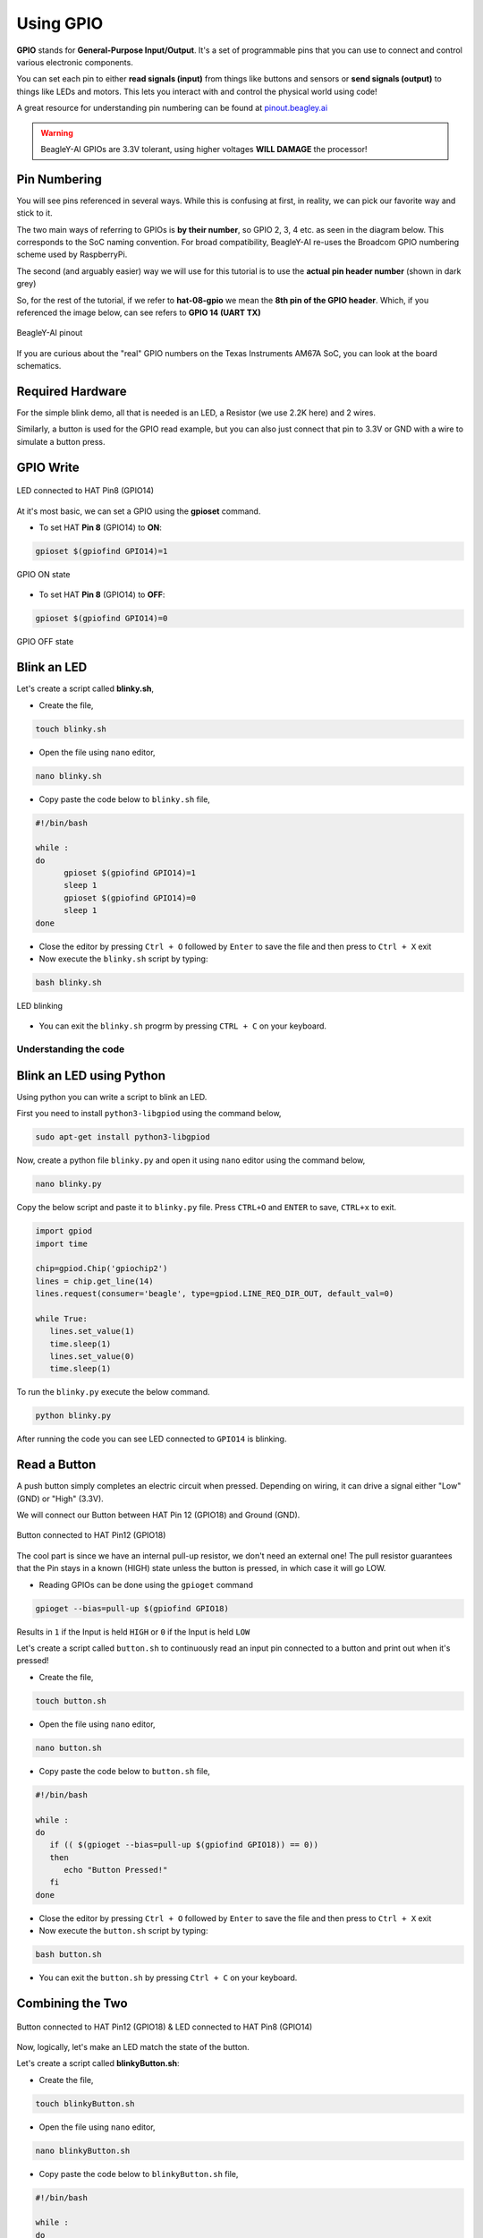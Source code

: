 .. _beagley-ai-using-gpio:

Using GPIO
#################

.. todo:: Add information about software image used for this demo.

**GPIO** stands for **General-Purpose Input/Output**. It's a set of programmable pins that you can use to connect and control various electronic components. 

You can set each pin to either **read signals (input)** from things 
like buttons and sensors or **send signals (output)** to things like LEDs and motors. This lets you interact with and control 
the physical world using code!

A great resource for understanding pin numbering can be found at `pinout.beagley.ai <https://pinout.beagley.ai/>`_ 

.. warning:: BeagleY-AI GPIOs are 3.3V tolerant, using higher voltages **WILL DAMAGE** the processor!

Pin Numbering
**********************

You will see pins referenced in several ways. While this is confusing at first, in reality, 
we can pick our favorite way and stick to it.

The two main ways of referring to GPIOs is **by their number**, so GPIO 2, 3, 4 etc. as seen in the diagram below. This corresponds
to the SoC naming convention. For broad compatibility, BeagleY-AI re-uses the Broadcom GPIO numbering scheme used by RaspberryPi. 

The second (and arguably easier) way we will use for this tutorial is to use the **actual pin header number** (shown in dark grey)

So, for the rest of the tutorial, if we refer to **hat-08-gpio** we mean the **8th pin of the GPIO header**. Which, if you referenced
the image below, can see refers to **GPIO 14 (UART TX)**

.. figure:: ../images/gpio/pinout.png
   :align: center
   :alt: BeagleY-AI pinout

   BeagleY-AI pinout


If you are curious about the "real" GPIO numbers on the Texas Instruments AM67A SoC, you can look at the board schematics. 

Required Hardware
******************

For the simple blink demo, all that is needed is an LED, a Resistor (we use 2.2K here) and 2 wires.

Similarly, a button is used for the GPIO read example, but you can also just connect that pin to 3.3V or GND with a wire 
to simulate a button press.


.. todo:: Add fritzing diagram and chapter on Pin Binding here


GPIO Write
***********

.. figure:: ../images/gpio/led-pin8.*
   :align: center
   :alt: LED connected to HAT Pin8 (GPIO14)

   LED connected to HAT Pin8 (GPIO14)

At it's most basic, we can set a GPIO using the **gpioset** command. 

- To set HAT **Pin 8** (GPIO14) to **ON**:

.. code:: console

   gpioset $(gpiofind GPIO14)=1

.. figure:: ../images/gpio/on.png
   :align: center
   :alt: GPIO ON state

   GPIO ON state

- To set HAT **Pin 8** (GPIO14) to **OFF**:

.. code:: console

   gpioset $(gpiofind GPIO14)=0

.. figure:: ../images/gpio/off.png
   :align: center
   :alt: GPIO OFF state

   GPIO OFF state

Blink an LED
**************

Let's create a script called **blinky.sh**,

- Create the file,

.. code:: console

   touch blinky.sh

- Open the file using ``nano`` editor,

.. code:: console

   nano blinky.sh

- Copy paste the code below to ``blinky.sh`` file,

.. code:: bash

   #!/bin/bash

   while :
   do
         gpioset $(gpiofind GPIO14)=1
         sleep 1
         gpioset $(gpiofind GPIO14)=0
         sleep 1
   done

- Close the editor by pressing ``Ctrl + O`` followed by ``Enter`` to save the file and then press to ``Ctrl + X`` exit

- Now execute the ``blinky.sh`` script by typing:

.. code:: console

   bash blinky.sh

.. figure:: ../images/gpio/blinky.gif
   :align: center
   :alt: LED blinking

   LED blinking

- You can exit the ``blinky.sh`` progrm by pressing ``CTRL + C`` on your keyboard.

Understanding the code
======================

.. callout::

   .. code-block:: bash

      #!/bin/bash

      while :
      do
         gpioset $(gpiofind GPIO14)=1 <1>
         sleep 1 <2>
         gpioset $(gpiofind GPIO14)=0 <3>
         sleep 1 <4>
      done

   .. annotations::

      The script is an infinite ``while`` loop in which we do the following:

      <1> set the HAT Pin 8 (GPIO14) as 1 (HIGH)

      <2> Wait 1 Second

      <3> set the HAT Pin 8 (GPIO14) as 0 (LOW)

      <4> Wait 1 Second

Blink an LED using Python
*************************

Using python you can write a script to blink an LED.

First you need to install ``python3-libgpiod`` using the command below,

.. code:: console

   sudo apt-get install python3-libgpiod

Now, create a python file ``blinky.py`` and open it using ``nano`` editor using the command below,

.. code:: console

   nano blinky.py

Copy the below script and paste it to ``blinky.py`` file.
Press ``CTRL+O`` and ``ENTER`` to save, ``CTRL+x`` to exit.

.. code:: console

   import gpiod
   import time

   chip=gpiod.Chip('gpiochip2')
   lines = chip.get_line(14)
   lines.request(consumer='beagle', type=gpiod.LINE_REQ_DIR_OUT, default_val=0)

   while True:
      lines.set_value(1)
      time.sleep(1)
      lines.set_value(0)
      time.sleep(1)

To run the ``blinky.py`` execute the below command.

.. code:: console

   python blinky.py

After running the code you can see LED connected to ``GPIO14`` is blinking.

Read a Button
**************

A push button simply completes an electric circuit when pressed. Depending on wiring, it can drive a signal either "Low" (GND) or "High" (3.3V).

We will connect our Button between HAT Pin 12 (GPIO18) and Ground (GND). 

.. figure:: ../images/gpio/switch-pin12.*
   :align: center
   :alt: Button connected to HAT Pin12

   Button connected to HAT Pin12 (GPIO18)

The cool part is since we have an internal pull-up resistor, we don't need an external one!
The pull resistor guarantees that the Pin stays in a known (HIGH) state unless the button is pressed,
in which case it will go LOW.

- Reading GPIOs can be done using the ``gpioget`` command

.. code:: console

   gpioget --bias=pull-up $(gpiofind GPIO18)
   
Results in ``1`` if the Input is held ``HIGH`` or ``0`` if the Input is held ``LOW``

Let's create a script called ``button.sh`` to continuously read an input pin connected 
to a button and print out when it's pressed!

- Create the file,

.. code:: console

   touch button.sh

- Open the file using ``nano`` editor,

.. code:: console

   nano button.sh

- Copy paste the code below to ``button.sh`` file,

.. code:: bash

   #!/bin/bash

   while :
   do
      if (( $(gpioget --bias=pull-up $(gpiofind GPIO18)) == 0))
      then
         echo "Button Pressed!"
      fi
   done

- Close the editor by pressing ``Ctrl + O`` followed by ``Enter`` to save the file and then press to ``Ctrl + X`` exit

- Now execute the ``button.sh`` script by typing:

.. code:: console

   bash button.sh

- You can exit the ``button.sh`` by pressing ``Ctrl + C`` on your keyboard.

Combining the Two
**********************

.. figure:: ../images/gpio/switch-pin12-led-pin8.*
   :align: center
   :alt: Button connected to HAT Pin12 (GPIO18) & LED connected to HAT Pin8 (GPIO14)

   Button connected to HAT Pin12 (GPIO18) & LED connected to HAT Pin8 (GPIO14)

Now, logically, let's make an LED match the state of the button.

Let's create a script called **blinkyButton.sh**:

- Create the file,

.. code:: console

   touch blinkyButton.sh

- Open the file using ``nano`` editor,

.. code:: console

   nano blinkyButton.sh

- Copy paste the code below to ``blinkyButton.sh`` file,

.. code:: bash

   #!/bin/bash

   while :
   do
      if (( $(gpioget --bias=pull-up $(gpiofind GPIO18)) == 0))
      then
         gpioset $(gpiofind GPIO14)=1
      else
         gpioset $(gpiofind GPIO14)=0
      fi
   done

- Close the editor by pressing ``Ctrl + O`` followed by ``Enter`` to save the file and then press to ``Ctrl + X`` exit

- Now execute the ``blinkyButton.sh`` script by typing:

.. code:: console

   bash blinkyButton.sh

This means when we see HAT Pin 12 (GPIO18) go LOW, we know the button is pressed,
so we set HAT Pin 8 (GPIO14) (our LED) to ON, otherwise, we turn it OFF.

.. figure:: ../images/gpio/BlinkyButton.gif
   :align: center
   :alt: LED is ON when button is pressed

   LED is ON when button is pressed

- You can exit the ``blinkyButton.sh`` program by pressing ``Ctrl + C`` on your keyboard.

Understanding Internal Pull Resistors
*******************************************

Pull-up and pull-down resistors are used in digital circuits to ensure that inputs to logic settle at expected levels.

* ``Internal pull-up resistors`` connects the pin to a high voltage level (e.g., 3.3V) to ensure the pin input reads as a logic high (1) when no active device is pulling it low.

* ``Internal pull-down resistors`` connects the pin to ground (GND) to ensure the input reads as a logic low (0) when no active device is pulling it high.

These resistors prevent floating inputs and undefined states.

By default, all GPIOs on the HAT Header are configured as **Inputs with Pull-up Resistors Enabled**.

This is important for something like a button, as without it, once a button is released, it goes in an "undefined" state!

To configure Pull-ups on a per-pin basis, we can use pass the following arguments within **gpioget or gpioset**:

.. code:: console

   -B, --bias=[as-is|disable|pull-down|pull-up] (defaults to 'as-is')

The "Bias" argument has the following options:
   * **as-is** - This leaves the bias as-is... quite self explanatory
   * **disable** - This state is also known as High-Z (high impedance) where the Pin is left Floating without any bias resistor
   * **pull-down** - In this state, the pin is pulled DOWN by the internal 50KΩ resistor
   * **pull-up** - In this state, the pin is pulled UP by the internal 50KΩ resistor

For example, a command to read an input with the Bias intentionally disabled would look like this:

.. code:: bash

   gpioget --bias=disable $(gpiofind GPIO14)

Pull resistors are a foundational block of digital circuits and understanding when to (and not to) use them is important.

This article from SparkFun Electronics is a good basic primer - `Link <https://learn.sparkfun.com/tutorials/pull-up-resistors/all>`_ 

Troubleshooting
*******************

- **My script won't run!**

Make sure you gave the script execute permissions first and that you're executing it with a ``./`` before

- To make it executable:

.. code:: bash

   chmod +X scriptName.sh

- To run it:

.. code:: bash

   ./scriptName.sh


Bonus - Turn all GPIOs ON/OFF
*******************************

.. figure:: ../images/gpio/allonoff.gif
   :align: center
   :alt: All HAT GPIO toggle

   All HAT GPIO toggle

- Copy and paste this with the button on the right to turn **all pins ON**. 

.. code:: bash

   gpioset $(gpiofind GPIO14)=1 ;\ gpioset $(gpiofind GPIO15)=1 ;\ gpioset $(gpiofind GPIO17)=1 ;\ gpioset $(gpiofind GPIO18)=1 ;\ gpioset $(gpiofind GPIO27)=1 ;\ gpioset $(gpiofind GPIO22)=1 ;\ gpioset $(gpiofind GPIO23)=1 ;\ gpioset $(gpiofind GPIO24)=1 ;\ gpioset $(gpiofind GPIO10)=1 ;\ gpioset $(gpiofind GPIO9)=1 ;\ gpioset $(gpiofind GPIO25)=1 ;\ gpioset $(gpiofind GPIO11)=1 ;\ gpioset $(gpiofind GPIO8)=1 ;\ gpioset $(gpiofind GPIO7)=1 ;\ gpioset $(gpiofind GPIO1)=1 ;\ gpioset $(gpiofind GPIO6)=1 ;\ gpioset $(gpiofind GPIO12)=1 ;\ gpioset $(gpiofind GPIO13)=1 ;\ gpioset $(gpiofind GPIO19)=1 ;\ gpioset $(gpiofind GPIO16)=1 ;\ gpioset $(gpiofind GPIO26)=1 ;\ gpioset $(gpiofind GPIO21)=1

- Similarly, copy and paste this to turn **all pins OFF**. 

.. code:: bash

   gpioset $(gpiofind GPIO14)=0 ;\ gpioset $(gpiofind GPIO15)=0 ;\ gpioset $(gpiofind GPIO17)=0 ;\ gpioset $(gpiofind GPIO18)=0 ;\ gpioset $(gpiofind GPIO27)=0 ;\ gpioset $(gpiofind GPIO22)=0 ;\ gpioset $(gpiofind GPIO23)=0 ;\ gpioset $(gpiofind GPIO24)=0 ;\ gpioset $(gpiofind GPIO10)=0 ;\ gpioset $(gpiofind GPIO9)=0 ;\ gpioset $(gpiofind GPIO25)=0 ;\ gpioset $(gpiofind GPIO11)=0 ;\ gpioset $(gpiofind GPIO8)=0 ;\ gpioset $(gpiofind GPIO7)=0 ;\ gpioset $(gpiofind GPIO1)=0 ;\ gpioset $(gpiofind GPIO6)=0 ;\ gpioset $(gpiofind GPIO12)=0 ;\ gpioset $(gpiofind GPIO13)=0 ;\ gpioset $(gpiofind GPIO19)=0 ;\ gpioset $(gpiofind GPIO16)=0 ;\ gpioset $(gpiofind GPIO26)=0 ;\ gpioset $(gpiofind GPIO21)=0


Going Further
*******************

* `pinout.beagley.ai <https://pinout.beagley.ai/>`_ 
* `GPIOSet Documentation <https://manpages.debian.org/testing/gpiod/gpioset.1.en.html>`_
* `GPIOGet Documentation <https://manpages.debian.org/testing/gpiod/gpioget.1.en.html>`_
